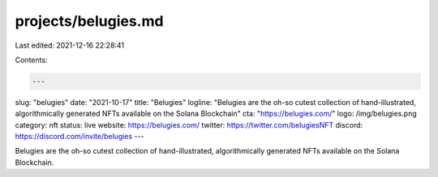 projects/belugies.md
====================

Last edited: 2021-12-16 22:28:41

Contents:

.. code-block:: md

    ---
slug: "belugies"
date: "2021-10-17"
title: "Belugies"
logline: "Belugies are the oh-so cutest collection of hand-illustrated, algorithmically generated NFTs available on the Solana Blockchain"
cta: "https://belugies.com/"
logo: /img/belugies.png
category: nft
status: live
website: https://belugies.com/
twitter: https://twitter.com/belugiesNFT
discord: https://discord.com/invite/belugies
---

Belugies are the oh-so cutest collection of hand-illustrated, algorithmically generated NFTs available on the Solana Blockchain.


